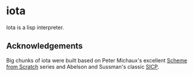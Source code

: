 * iota
Iota is a lisp interpreter.

** Acknowledgements
Big chunks of iota were built based on Peter Michaux's excellent
[[http://michaux.ca/articles/scheme-from-scratch-introduction][Scheme from Scratch]] series and Abelson and Sussman's classic [[http://mitpress.mit.edu/sicp/][SICP]].
